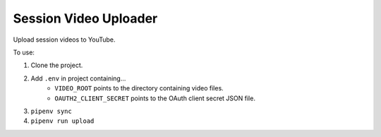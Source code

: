 ======================
Session Video Uploader
======================

Upload session videos to YouTube.

To use:

1. Clone the project.
2. Add ``.env`` in project containing…
    * ``VIDEO_ROOT`` points to the directory containing video files.
    * ``OAUTH2_CLIENT_SECRET`` points to the OAuth client secret JSON file.
3. ``pipenv sync``
4. ``pipenv run upload``
